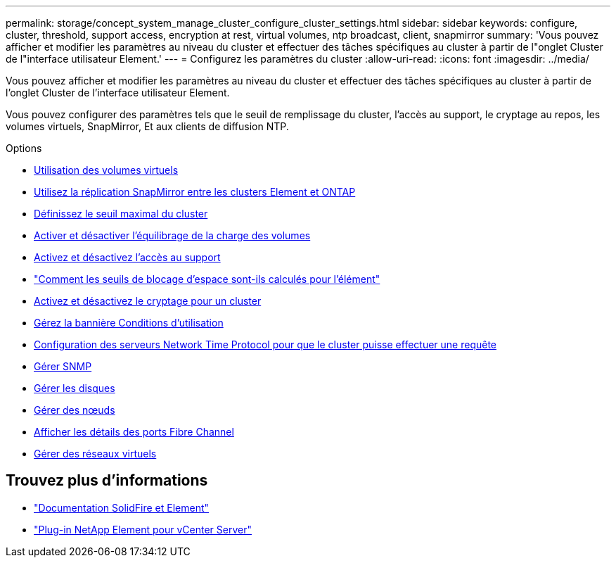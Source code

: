 ---
permalink: storage/concept_system_manage_cluster_configure_cluster_settings.html 
sidebar: sidebar 
keywords: configure, cluster, threshold, support access, encryption at rest, virtual volumes, ntp broadcast, client, snapmirror 
summary: 'Vous pouvez afficher et modifier les paramètres au niveau du cluster et effectuer des tâches spécifiques au cluster à partir de l"onglet Cluster de l"interface utilisateur Element.' 
---
= Configurez les paramètres du cluster
:allow-uri-read: 
:icons: font
:imagesdir: ../media/


[role="lead"]
Vous pouvez afficher et modifier les paramètres au niveau du cluster et effectuer des tâches spécifiques au cluster à partir de l'onglet Cluster de l'interface utilisateur Element.

Vous pouvez configurer des paramètres tels que le seuil de remplissage du cluster, l'accès au support, le cryptage au repos, les volumes virtuels, SnapMirror, Et aux clients de diffusion NTP.

.Options
* xref:concept_data_manage_vvol_work_virtual_volumes.adoc[Utilisation des volumes virtuels]
* xref:task_snapmirror_use_replication_between_element_and_ontap_clusters.adoc[Utilisez la réplication SnapMirror entre les clusters Element et ONTAP]
* xref:task_system_manage_cluster_set_the_cluster_full_threshold.adoc[Définissez le seuil maximal du cluster]
* xref:task_system_manage_cluster_volume_load_balancing.adoc[Activer et désactiver l'équilibrage de la charge des volumes]
* xref:task_system_manage_cluster_enable_and_disable_support_access.adoc[Activez et désactivez l'accès au support]
* https://kb.netapp.com/Advice_and_Troubleshooting/Flash_Storage/SF_Series/How_are_the_blockSpace_thresholds_calculated_for_Element["Comment les seuils de blocage d'espace sont-ils calculés pour l'élément"]
* xref:task_system_manage_cluster_enable_and_disable_encryption_for_a_cluster.adoc[Activez et désactivez le cryptage pour un cluster]
* xref:concept_system_manage_cluster_terms_manage_the_terms_of_use_banner.adoc[Gérez la bannière Conditions d'utilisation]
* xref:task_system_manage_cluster_ntp_configure.adoc[Configuration des serveurs Network Time Protocol pour que le cluster puisse effectuer une requête]
* xref:concept_system_manage_snmp_manage_snmp.adoc[Gérer SNMP]
* xref:concept_system_manage_drives_managing_drives.adoc[Gérer les disques]
* xref:concept_system_manage_nodes_manage_nodes.adoc[Gérer des nœuds]
* xref:task_system_manage_fc_view_fibre_channel_ports_details.adoc[Afficher les détails des ports Fibre Channel]
* xref:concept_system_manage_virtual_manage_virtual_networks.adoc[Gérer des réseaux virtuels]




== Trouvez plus d'informations

* https://docs.netapp.com/us-en/element-software/index.html["Documentation SolidFire et Element"]
* https://docs.netapp.com/us-en/vcp/index.html["Plug-in NetApp Element pour vCenter Server"^]


